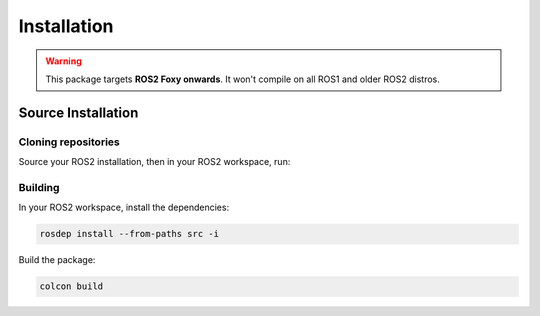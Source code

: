 Installation
############

.. warning::

   This package targets **ROS2 Foxy onwards**. It won't compile on all ROS1
   and older ROS2 distros.

Source Installation
*******************

Cloning repositories
====================

Source your ROS2 installation, then in your ROS2 workspace, run:

.. group-tab:: Foxy / Galactic

   .. code-block:: console

      git clone https://github.com/ros-sports/r2r_spl.git src/r2r_spl --branch=${ROS_DISTRO}

Building
========

In your ROS2 workspace, install the dependencies:

.. code-block:: console

   rosdep install --from-paths src -i

Build the package:

.. code-block:: console

   colcon build
